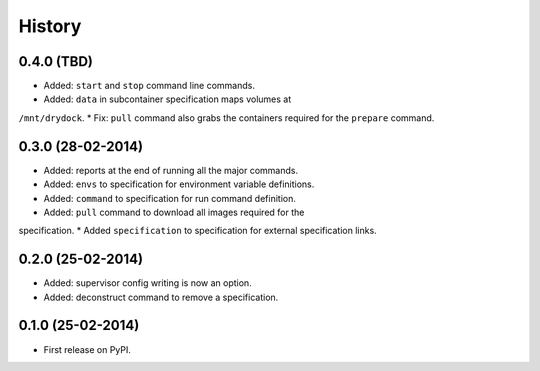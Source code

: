 .. :changelog:

History
-------

0.4.0 (TBD)
++++++++++++++++++

* Added: ``start`` and ``stop`` command line commands.
* Added: ``data`` in subcontainer specification maps volumes at
``/mnt/drydock``.
* Fix: ``pull`` command also grabs the containers required for the
``prepare`` command.

0.3.0 (28-02-2014)
++++++++++++++++++

* Added: reports at the end of running all the major commands.
* Added: ``envs`` to specification for environment variable definitions.
* Added: ``command`` to specification for run command definition.
* Added: ``pull`` command to download all images required for the
specification.
* Added ``specification`` to specification for external specification links.

0.2.0 (25-02-2014)
++++++++++++++++++

* Added: supervisor config writing is now an option.
* Added: deconstruct command to remove a specification.

0.1.0 (25-02-2014)
++++++++++++++++++

* First release on PyPI.
